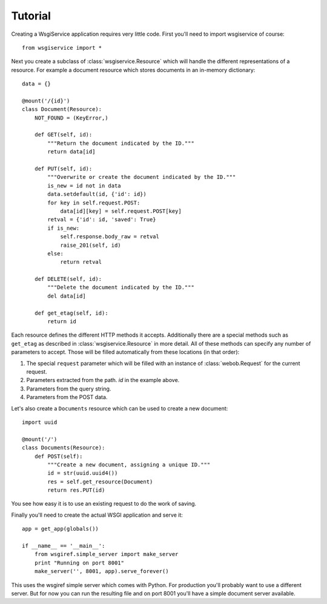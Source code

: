 Tutorial
========

Creating a WsgiService application requires very little code. First you'll need to import wsgiservice of course::

    from wsgiservice import *

Next you create a subclass of :class:`wsgiservice.Resource` which will handle the different representations of a resource. For example a document resource which stores documents in an in-memory dictionary::

    data = {}

    @mount('/{id}')
    class Document(Resource):
        NOT_FOUND = (KeyError,)

        def GET(self, id):
            """Return the document indicated by the ID."""
            return data[id]

        def PUT(self, id):
            """Overwrite or create the document indicated by the ID."""
            is_new = id not in data
            data.setdefault(id, {'id': id})
            for key in self.request.POST:
                data[id][key] = self.request.POST[key]
            retval = {'id': id, 'saved': True}
            if is_new:
                self.response.body_raw = retval
                raise_201(self, id)
            else:
                return retval

        def DELETE(self, id):
            """Delete the document indicated by the ID."""
            del data[id]

        def get_etag(self, id):
            return id

Each resource defines the different HTTP methods it accepts. Additionally there are a special methods such as ``get_etag`` as described in :class:`wsgiservice.Resource` in more detail. All of these methods can specify any number of parameters to accept. Those will be filled automatically from these locations (in that order):

#. The special ``request`` parameter which will be filled with an instance of :class:`webob.Request` for the current request.
#. Parameters extracted from the path. `id` in the example above.
#. Parameters from the query string.
#. Parameters from the POST data.

Let's also create a ``Documents`` resource which can be used to create a new document::

    import uuid

    @mount('/')
    class Documents(Resource):
        def POST(self):
            """Create a new document, assigning a unique ID."""
            id = str(uuid.uuid4())
            res = self.get_resource(Document)
            return res.PUT(id)

You see how easy it is to use an existing request to do the work of saving.

Finally you'll need to create the actual WSGI application and serve it::

    app = get_app(globals())

    if __name__ == '__main__':
        from wsgiref.simple_server import make_server
        print "Running on port 8001"
        make_server('', 8001, app).serve_forever()

This uses the wsgiref simple server which comes with Python. For production you'll probably want to use a different server. But for now you can run the resulting file and on port 8001 you'll have a simple document server available.
